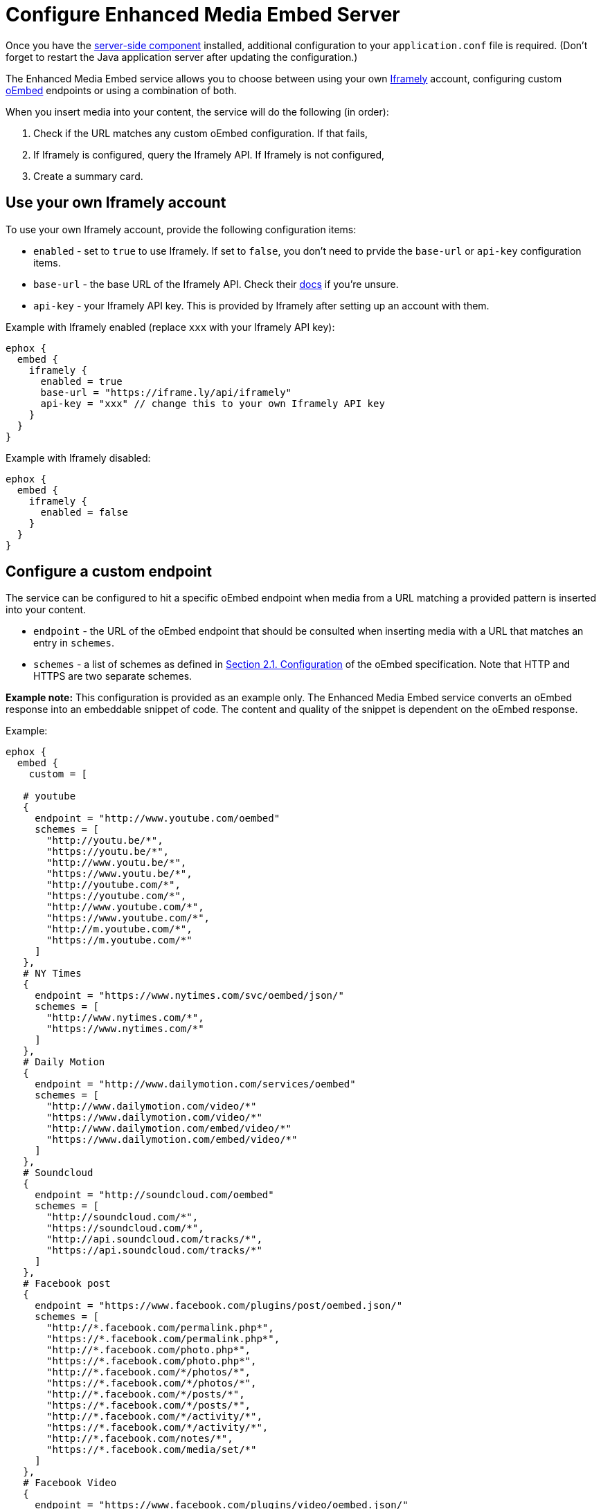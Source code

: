 = Configure Enhanced Media Embed Server
:description: Instructions for getting the Enhanced Media Embed server configured.
:keywords: enterprise pricing video youtube vimeo mp3 mp4 mov movie clip film link linkchecking linkchecker mediaembed media

Once you have the link:{baseurl}/enterprise/server/[server-side component] installed, additional configuration to your `application.conf` file is required. (Don't forget to restart the Java application server after updating the configuration.)

The Enhanced Media Embed service allows you to choose between using your own https://iframely.com/[Iframely] account, configuring custom http://oembed.com/[oEmbed] endpoints or using a combination of both.

When you insert media into your content, the service will do the following (in order):

. Check if the URL matches any custom oEmbed configuration. If that fails,
. If Iframely is configured, query the Iframely API. If Iframely is not configured,
. Create a summary card.

== Use your own Iframely account

To use your own Iframely account, provide the following configuration items:

* `enabled` - set to `true` to use Iframely. If set to `false`, you don't need to prvide the `base-url` or `api-key` configuration items.
* `base-url` - the base URL of the Iframely API. Check their https://iframely.com/docs/iframely-api[docs] if you're unsure.
* `api-key` - your Iframely API key. This is provided by Iframely after setting up an account with them.

Example with Iframely enabled (replace `xxx` with your Iframely API key):

----
ephox {
  embed {
    iframely {
      enabled = true
      base-url = "https://iframe.ly/api/iframely"
      api-key = "xxx" // change this to your own Iframely API key
    }
  }
}
----

Example with Iframely disabled:

----
ephox {
  embed {
    iframely {
      enabled = false
    }
  }
}
----

== Configure a custom endpoint

The service can be configured to hit a specific oEmbed endpoint when media from a URL matching a provided pattern is inserted into your content.

* `endpoint` - the URL of the oEmbed endpoint that should be consulted when inserting media with a URL that matches an entry in `schemes`.
* `schemes` - a list of schemes as defined in http://oembed.com/#section2.1[Section 2.1. Configuration] of the oEmbed specification. Note that HTTP and HTTPS are two separate schemes.

*Example note:* This configuration is provided as an example only. The Enhanced Media Embed service converts an oEmbed response into an embeddable snippet of code. The content and quality of the snippet is dependent on the oEmbed response.

Example:

```
ephox {
  embed {
    custom = [

   # youtube
   {
     endpoint = "http://www.youtube.com/oembed"
     schemes = [
       "http://youtu.be/*",
       "https://youtu.be/*",
       "http://www.youtu.be/*",
       "https://www.youtu.be/*",
       "http://youtube.com/*",
       "https://youtube.com/*",
       "http://www.youtube.com/*",
       "https://www.youtube.com/*",
       "http://m.youtube.com/*",
       "https://m.youtube.com/*"
     ]
   },
   # NY Times
   {
     endpoint = "https://www.nytimes.com/svc/oembed/json/"
     schemes = [
       "http://www.nytimes.com/*",
       "https://www.nytimes.com/*"
     ]
   },
   # Daily Motion
   {
     endpoint = "http://www.dailymotion.com/services/oembed"
     schemes = [
       "http://www.dailymotion.com/video/*"
       "https://www.dailymotion.com/video/*"
       "http://www.dailymotion.com/embed/video/*"
       "https://www.dailymotion.com/embed/video/*"
     ]
   },
   # Soundcloud
   {
     endpoint = "http://soundcloud.com/oembed"
     schemes = [
       "http://soundcloud.com/*",
       "https://soundcloud.com/*",
       "http://api.soundcloud.com/tracks/*",
       "https://api.soundcloud.com/tracks/*"
     ]
   },
   # Facebook post
   {
     endpoint = "https://www.facebook.com/plugins/post/oembed.json/"
     schemes = [
       "http://*.facebook.com/permalink.php*",
       "https://*.facebook.com/permalink.php*",
       "http://*.facebook.com/photo.php*",
       "https://*.facebook.com/photo.php*",
       "http://*.facebook.com/*/photos/*",
       "https://*.facebook.com/*/photos/*",
       "http://*.facebook.com/*/posts/*",
       "https://*.facebook.com/*/posts/*",
       "http://*.facebook.com/*/activity/*",
       "https://*.facebook.com/*/activity/*",
       "http://*.facebook.com/notes/*",
       "https://*.facebook.com/media/set/*"
     ]
   },
   # Facebook Video
   {
     endpoint = "https://www.facebook.com/plugins/video/oembed.json/"
     schemes = [
       "http://www.facebook.com/video*",
       "https://www.facebook.com/video*",
       "http://www.facebook.com/*/videos/*",
       "https://www.facebook.com/*/videos/*",
       "http://business.facebook.com/video*",
       "https://business.facebook.com/video*",
       "http://business.facebook.com/*/videos/*",
       "https://business.facebook.com/*/videos/*"
     ]
   },
   # Facebook Page
   {
     endpoint = "https://www.facebook.com/plugins/page/oembed.json/"
     schemes = [
       "http://www.facebook.com/*",
       "https://www.facebook.com/*",
       "http://m.facebook.com/*",
       "https://m.facebook.com/*"
     ]
   },
   # Spotify
   {
     endpoint = "https://embed.spotify.com/oembed/"
     schemes = [
       "http://spotify.com/*",
       "https://spotify.com/*",
       "http://open.spotify.com/*",
       "https://open.spotify.com/*",
       "http://embed.spotify.com/*",
       "https://embed.spotify.com/*",
       "http://play.spotify.com/*",
       "https://play.spotify.com/*"
     ]
   },
   # Hulu
   {
     endpoint = "http://www.hulu.com/api/oembed.json",
     schemes = [
       "http://www.hulu.com/watch/*",
       "https://www.hulu.com/watch/*"
     ]
   },
   # Vimeo
   {
     endpoint = "http://vimeo.com/api/oembed.json",
     schemes = [
       "http://vimeo.com/*",
       "https://vimeo.com/*",
       "http://www.vimeo.com/*",
       "https://www.vimeo.com/*"
     ]
   },
   # SmugMug
   {
     endpoint = "http://api.smugmug.com/services/oembed/"
     schemes = [
       "http://*.smugmug.com/*",
       "https://*.smugmug.com/*"
     ]
   },
   # Slideshare
   {
     endpoint = "http://www.slideshare.net/api/oembed/2"
     schemes = [
       "http://*.slideshare.net/*"
     ]
   },
   # Wordpress
   {
     endpoint = "https://public-api.wordpress.com/oembed/?for=ephox"
     schemes = [
       "http://*.wordpress.com/*",
       "https://*.wordpress.com/*"
     ]
   },
   # Meetup
   {
     endpoint = "https://api.meetup.com/oembed"
     schemes = [
       "http://www.meetup.com/*",
       "https://www.meetup.com/*",
       "http://meetup.com/*",
       "https://meetup.com/*",
       "http://meetu.ps/*",
       "https://meetu.ps/*"
     ]
   },
   # Spotify
   {
     endpoint = "https://embed.spotify.com/oembed/"
     schemes = [
       "http://open.spotify.com/*",
       "https://open.spotify.com/*",
       "http://play.spotify.com/*",
       "https://play.spotify.com/*"
     ]
   },
   # Tech crunch
   {
     endpoint = "http://public-api.wordpress.com/oembed/?for=ephox"
     schemes = [
       "http://techcrunch.com/*",
       "https://techcrunch.com/*"
     ]
   },
   # Dotsub
   {
     endpoint = "https://dotsub.com/services/oembed"
     schemes = [
       "http://dotsub.com/view/*",
       "https://dotsub.com/view/*"
     ]
   },
   # Speaker deck
   {
     endpoint = "https://speakerdeck.com/oembed.json"
     schemes = [
       "http://speakerdeck.com/*/*",
       "https://speakerdeck.com/*/*"
     ]
   },
   # Tumblr
   {
     endpoint = "https://www.tumblr.com/oembed/1.0"
     schemes = [
       "http://*.tumblr.com/post/*",
       "https://*.tumblr.com/post/*"
     ]
   },
   # Adobe Stock
   {
     endpoint = "https://stock.adobe.com/oembed"
     schemes = [
       "http://stock.adobe.com/*",
       "https://stock.adobe.com/*"
     ]
   },
   # Code pen
   {
     endpoint = "https://codepen.io/api/oembed"
     schemes = [
       "http://codepen.io/*/pen/*",
       "https://codepen.io/*/pen/*"
     ]
   },
   # 500px
   {
     endpoint = "https://500px.com/oembed"
     schemes = [
       "http://500px.com/photo/*",
       "https://500px.com/photo/*"
     ]
   }
 ]   } } ```

== Combining Iframely and custom endpoints

It is also possible to configure Iframely with custom oEmbed endpoints. For example, you may want to use Iframely to embed media from the Internet and an internal oEmbed server to embed media from an Intranet.

Example (replace `xxx` with your Iframely API key):

```
ephox {
  embed {
    iframely {
      enabled = true
      base-url = "https://iframe.ly/api/iframely"
      api-key = "xxx" // change this to your own Iframely API key
    },

 custom = [
   {
     endpoint = "http://localhost:3000/oembed"
     schemes = [
       "http://intranet.example.com/*"
     ]
   }
 ]   } } ```

== Summary cards

If neither Iframely or an oEmbed endpoint is configured for a given URL, a summary card will be created.

A summary card is an embeddable snippet of code which is generated based on what the Enhanced Media Embed service can work out about the content at the URL. See the integration docs for link:{baseurl}/enterprise/embed-media/mediaembed-server-integration/[Enhanced Media Embed Server] for further details.
